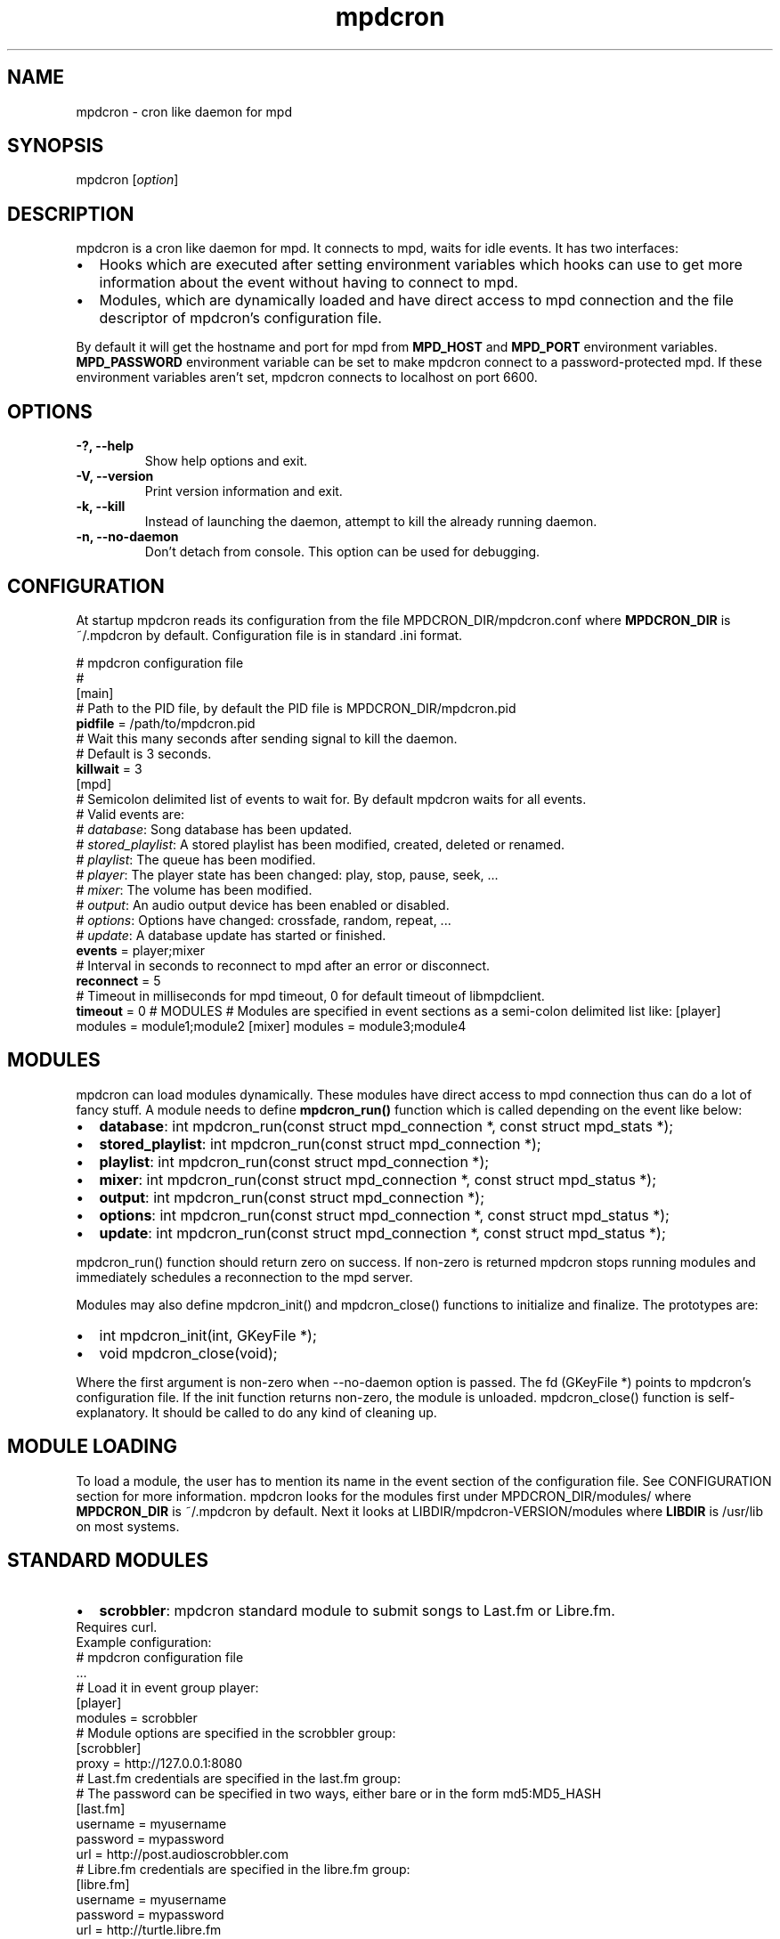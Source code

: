 .TH mpdcron 1 "December 20, 2009" "manual"
.SH NAME
.PP
mpdcron - cron like daemon for mpd
.SH SYNOPSIS
.PP
mpdcron [\f[I]option\f[]]
.SH DESCRIPTION
.PP
mpdcron is a cron like daemon for mpd.
It connects to mpd, waits for idle events.
It has two interfaces:
.IP \[bu] 2
Hooks which are executed after setting environment variables which
hooks can use to get more information about the event without
having to connect to mpd.
.IP \[bu] 2
Modules, which are dynamically loaded and have direct access to mpd
connection and the file descriptor of mpdcron's configuration file.
.PP
By default it will get the hostname and port for mpd from
\f[B]MPD_HOST\f[] and \f[B]MPD_PORT\f[] environment variables.
\f[B]MPD_PASSWORD\f[] environment variable can be set to make
mpdcron connect to a password-protected mpd.
If these environment variables aren't set, mpdcron connects to
localhost on port 6600.
.SH OPTIONS
.TP
.B -?, --help
Show help options and exit.
.RS
.RE
.TP
.B -V, --version
Print version information and exit.
.RS
.RE
.TP
.B -k, --kill
Instead of launching the daemon, attempt to kill the already
running daemon.
.RS
.RE
.TP
.B -n, --no-daemon
Don't detach from console.
This option can be used for debugging.
.RS
.RE
.SH CONFIGURATION
.PP
At startup mpdcron reads its configuration from the file
MPDCRON_DIR/mpdcron.conf where \f[B]MPDCRON_DIR\f[] is ~/.mpdcron
by default.
Configuration file is in standard \&.ini format.
.PP
# mpdcron configuration
file
.PD 0
.P
.PD
#
.PD 0
.P
.PD
[main]
.PD 0
.P
.PD
# Path to the
PID file, by default the PID file is
MPDCRON_DIR/mpdcron.pid
.PD 0
.P
.PD
\f[B]pidfile\f[] =
/path/to/mpdcron.pid
.PD 0
.P
.PD
# Wait this many seconds after
sending signal to kill the daemon.
.PD 0
.P
.PD
# Default is 3
seconds.
.PD 0
.P
.PD
\f[B]killwait\f[] =
3
.PD 0
.P
.PD
[mpd]
.PD 0
.P
.PD
# Semicolon delimited list of
events to wait for.
By default mpdcron waits for all events.
.PD 0
.P
.PD
# Valid
events are:
.PD 0
.P
.PD
# \f[I]database\f[]: Song database has
been updated.
.PD 0
.P
.PD
# \f[I]stored_playlist\f[]: A stored
playlist has been modified, created, deleted or
renamed.
.PD 0
.P
.PD
# \f[I]playlist\f[]: The queue has been
modified.
.PD 0
.P
.PD
# \f[I]player\f[]: The player state has been
changed: play, stop, pause, seek, \&...
.PD 0
.P
.PD
#
\f[I]mixer\f[]: The volume has been modified.
.PD 0
.P
.PD
#
\f[I]output\f[]: An audio output device has been enabled or
disabled.
.PD 0
.P
.PD
# \f[I]options\f[]: Options have changed:
crossfade, random, repeat, \&...
.PD 0
.P
.PD
# \f[I]update\f[]: A
database update has started or
finished.
.PD 0
.P
.PD
\f[B]events\f[] =
player;mixer
.PD 0
.P
.PD
# Interval in seconds to reconnect to mpd
after an error or disconnect.
.PD 0
.P
.PD
\f[B]reconnect\f[] =
5
.PD 0
.P
.PD
# Timeout in milliseconds for mpd timeout, 0 for
default timeout of libmpdclient.
.PD 0
.P
.PD
\f[B]timeout\f[] = 0
# MODULES # Modules are specified in event sections as a semi-colon
delimited list like: [player] modules = module1;module2 [mixer]
modules = module3;module4
.SH MODULES
.PP
mpdcron can load modules dynamically.
These modules have direct access to mpd connection thus can do a
lot of fancy stuff.
A module needs to define \f[B]mpdcron_run()\f[] function which is
called depending on the event like below:
.IP \[bu] 2
\f[B]database\f[]: int mpdcron_run(const struct mpd_connection *,
const struct mpd_stats *);
.IP \[bu] 2
\f[B]stored_playlist\f[]: int mpdcron_run(const struct
mpd_connection *);
.IP \[bu] 2
\f[B]playlist\f[]: int mpdcron_run(const struct mpd_connection *);
.IP \[bu] 2
\f[B]mixer\f[]: int mpdcron_run(const struct mpd_connection *,
const struct mpd_status *);
.IP \[bu] 2
\f[B]output\f[]: int mpdcron_run(const struct mpd_connection *);
.IP \[bu] 2
\f[B]options\f[]: int mpdcron_run(const struct mpd_connection *,
const struct mpd_status *);
.IP \[bu] 2
\f[B]update\f[]: int mpdcron_run(const struct mpd_connection *,
const struct mpd_status *);
.PP
mpdcron_run() function should return zero on success.
If non-zero is returned mpdcron stops running modules and
immediately schedules a reconnection to the mpd server.
.PP
Modules may also define mpdcron_init() and mpdcron_close()
functions to initialize and finalize.
The prototypes are:
.IP \[bu] 2
int mpdcron_init(int, GKeyFile *);
.IP \[bu] 2
void mpdcron_close(void);
.PP
Where the first argument is non-zero when --no-daemon option is
passed.
The fd (GKeyFile *) points to mpdcron's configuration file.
If the init function returns non-zero, the module is unloaded.
mpdcron_close() function is self-explanatory.
It should be called to do any kind of cleaning up.
.SH MODULE LOADING
.PP
To load a module, the user has to mention its name in the event
section of the configuration file.
See CONFIGURATION section for more information.
mpdcron looks for the modules first under MPDCRON_DIR/modules/
where \f[B]MPDCRON_DIR\f[] is ~/.mpdcron by default.
Next it looks at LIBDIR/mpdcron-VERSION/modules where
\f[B]LIBDIR\f[] is /usr/lib on most systems.
.SH STANDARD MODULES
.IP \[bu] 2
\f[B]scrobbler\f[]: mpdcron standard module to submit songs to
Last.fm or Libre.fm.
.PD 0
.P
.PD
Requires
curl.
.PD 0
.P
.PD
Example configuration:
.PD 0
.P
.PD
# mpdcron
configuration file
.PD 0
.P
.PD
\&...
.PD 0
.P
.PD
# Load it in
event group player:
.PD 0
.P
.PD
[player]
.PD 0
.P
.PD
modules =
scrobbler
.PD 0
.P
.PD
# Module options are specified in the
scrobbler group:
.PD 0
.P
.PD
[scrobbler]
.PD 0
.P
.PD
proxy =
http://127.0.0.1:8080
.PD 0
.P
.PD
# Last.fm credentials are
specified in the last.fm group:
.PD 0
.P
.PD
# The password can be
specified in two ways, either bare or in the form
md5:MD5_HASH
.PD 0
.P
.PD
[last.fm]
.PD 0
.P
.PD
username =
myusername
.PD 0
.P
.PD
password = mypassword
.PD 0
.P
.PD
url =
http://post.audioscrobbler.com
.PD 0
.P
.PD
# Libre.fm credentials
are specified in the libre.fm
group:
.PD 0
.P
.PD
[libre.fm]
.PD 0
.P
.PD
username =
myusername
.PD 0
.P
.PD
password = mypassword
.PD 0
.P
.PD
url =
http://turtle.libre.fm
.SH HOOKS
.PP
mpdcron executes hooks depending on the event received from mpd.
Hooks are stored under MPDCRON_DIR/hooks where \f[B]MPDCRON_DIR\f[]
is ~/.mpdcron by default.
Here's a list of hooks and commands run before them:
.IP \[bu] 2
\f[B]hooks/database\f[]: mpdcron calls \f[B]stats\f[] before this
and updates the environment.
.IP \[bu] 2
\f[B]hooks/stored_playlist\f[]: mpdcron calls
\f[B]list_all_meta\f[] command and updates the environment.
.IP \[bu] 2
\f[B]hooks/playlist\f[]: mpdcron calls \f[B]list_queue_meta\f[] and
updates the environment.
.IP \[bu] 2
\f[B]hooks/player\f[]: mpdcron calls \f[B]status\f[] and
\f[B]currentsong\f[] and updates the environment.
.IP \[bu] 2
\f[B]hooks/mixer\f[]: mpdcron calls \f[B]status\f[] and updates the
environment.
.IP \[bu] 2
\f[B]hooks/output\f[]: mpdcron calls \f[B]outputs\f[] and updates
the environment.
.IP \[bu] 2
\f[B]hooks/options\f[]: mpdcron calls \f[B]status\f[] and updates
the environment.
.IP \[bu] 2
\f[B]hooks/update\f[]: mpdcron calls \f[B]status\f[] and updates
the environment.
.SH ENVIRONMENT VARIABLES
.PP
Here's a list of environment variables mpdcron sets depending on
the command sent:
.IP \[bu] 2
\f[B]currentsong\f[]:
.RS 2
.IP \[bu] 2
\f[B]MPD_SONG_URI\f[]: URI of the song.
.IP \[bu] 2
\f[B]MPD_SONG_LAST_MODIFIED\f[]: Time of last
modification.
.PD 0
.P
.PD
 (in format:
\[lq]%Y-%m-%d %H-%M-%S %Z\[rq])
.IP \[bu] 2
\f[B]MPD_SONG_DURATION\f[]: Duration in seconds of the song.
.IP \[bu] 2
\f[B]MPD_SONG_POS\f[]: Position of this song in the queue.
.IP \[bu] 2
\f[B]MPD_SONG_ID\f[]: ID of the song.
.IP \[bu] 2
\f[B]MPD_SONG_TAG_ARTIST\f[]: Artist tag of the song.
.IP \[bu] 2
\f[B]MPD_SONG_TAG_ALBUM\f[]: Album tag of the song.
.IP \[bu] 2
\f[B]MPD_SONG_TAG_ALBUM_ARTIST\f[]: Album artist tag of the song.
.IP \[bu] 2
\f[B]MPD_SONG_TAG_TITLE\f[]: Title tag of the song.
.IP \[bu] 2
\f[B]MPD_SONG_TAG_TRACK\f[]: Track number tag of the song.
.IP \[bu] 2
\f[B]MPD_SONG_TAG_NAME\f[]: Name tag of the song.
.IP \[bu] 2
\f[B]MPD_SONG_TAG_GENRE\f[]: Genre tag of the song.
.IP \[bu] 2
\f[B]MPD_SONG_TAG_DATE\f[]: Date tag of the song.
.IP \[bu] 2
\f[B]MPD_SONG_TAG_COMPOSER\f[]: Composer tag of the song.
.IP \[bu] 2
\f[B]MPD_SONG_TAG_PERFORMER\f[]: Performer tag of the song.
.IP \[bu] 2
\f[B]MPD_SONG_TAG_COMMENT\f[]: Comment tag of the song.
.IP \[bu] 2
\f[B]MPD_SONG_TAG_DISC\f[]: Disc tag of the song.
.IP \[bu] 2
\f[B]MPD_SONG_TAG_MUSICBRAINZ_ARTISTID\f[]: Musicbrainz Artist ID
tag of the song.
.IP \[bu] 2
\f[B]MPD_SONG_TAG_MUSICBRAINZ_ALBUMID\f[]: Musicbrainz Album ID tag
of the song.
.IP \[bu] 2
\f[B]MPD_SONG_TAG_MUSICBRAINZ_ALBUMARTISTID\f[]: Musicbrainz Album
artist ID tag of the song.
.IP \[bu] 2
\f[B]MPD_SONG_TAG_MUSICBRAINZ_TRACKID\f[]: Musicbrainz Track ID tag
of the song.
.RE
.IP \[bu] 2
\f[B]stats\f[]:
.RS 2
.IP \[bu] 2
\f[B]MPD_DATABASE_UPDATE_TIME\f[]: A date specifying last update
time.
.PD 0
.P
.PD
 (in format: \[lq]%Y-%m-%d %H-%M-%S %Z\[rq])
.IP \[bu] 2
\f[B]MPD_DATABASE_ARTISTS\f[]: Number of artists in the database.
.IP \[bu] 2
\f[B]MPD_DATABASE_ALBUMS\f[]: Number of albums in the database.
.IP \[bu] 2
\f[B]MPD_DATABASE_SONGS\f[]: Number of songs in the database.
.IP \[bu] 2
\f[B]MPD_DATABASE_PLAY_TIME\f[]: Accumulated time mpd was playing
music since the process was started.
.IP \[bu] 2
\f[B]MPD_DATABASE_UPTIME\f[]: Uptime of mpd in seconds.
.IP \[bu] 2
\f[B]MPD_DATABASE_DB_PLAY_TIME\f[]: Accumulated duration of all
songs in the database.
.RE
.IP \[bu] 2
\f[B]status\f[]:
.RS 2
.IP \[bu] 2
\f[B]MPD_STATUS_VOLUME\f[]: Volume
.IP \[bu] 2
\f[B]MPD_STATUS_REPEAT\f[]: Repeat (boolean, 0 or 1)
.IP \[bu] 2
\f[B]MPD_STATUS_RANDOM\f[]: Random (boolean, 0 or 1)
.IP \[bu] 2
\f[B]MPD_STATUS_SINGLE\f[]: Single (boolean, 0 or 1)
.IP \[bu] 2
\f[B]MPD_STATUS_CONSUME\f[]: Consume (boolean, 0 or 1)
.IP \[bu] 2
\f[B]MPD_STATUS_QUEUE_LENGTH\f[]: Queue/Playlist length.
.IP \[bu] 2
\f[B]MPD_STATUS_CROSSFADE\f[]: Crossfade in seconds.
.IP \[bu] 2
\f[B]MPD_STATUS_SONG_POS\f[]: Position of the current playing song.
.IP \[bu] 2
\f[B]MPD_STATUS_SONG_ID\f[]: ID of the current playing song.
.IP \[bu] 2
\f[B]MPD_STATUS_ELAPSED_TIME\f[]: Elapsed time in seconds
.IP \[bu] 2
\f[B]MPD_STATUS_ELAPSED_MS\f[]: Elapsed time in milliseconds.
.IP \[bu] 2
\f[B]MPD_STATUS_TOTAL_TIME\f[]: Total time in seconds.
.IP \[bu] 2
\f[B]MPD_STATUS_KBIT_RATE\f[]: Current bit rate in kbps.
.IP \[bu] 2
\f[B]MPD_STATUS_UPDATE_ID\f[]: The ID of the update.
.IP \[bu] 2
\f[B]MPD_STATUS_STATE\f[]: State, one of \f[B]play\f[],
\f[B]pause\f[], \f[B]stop\f[] or \f[B]unknown\f[]
.IP \[bu] 2
\f[B]MPD_STATUS_AUDIO_FORMAT\f[]: Specifies whether audio format is
available (boolean, 0 or 1)
.IP \[bu] 2
\f[B]MPD_STATUS_AUDIO_FORMAT_SAMPLE_RATE\f[]: The sample rate in
Hz.
.IP \[bu] 2
\f[B]MPD_STATUS_AUDIO_FORMAT_BITS\f[]: The number of significant
bits per sample.
.IP \[bu] 2
\f[B]MPD_STATUS_AUDIO_FORMAT_CHANNELS\f[]: The number of channels.
1 for mono, 2 for stereo.
.RE
.IP \[bu] 2
\f[B]outputs\f[]:
.RS 2
.IP \[bu] 2
\f[B]MPD_OUTPUT_ID_%d\f[]: Where \f[B]%d\f[] is a number (starting
from 1), specifies the name of the given output ID.
.IP \[bu] 2
\f[B]MPD_OUTPUT_ID_%d_ENABLED:\f[] Where \f[B]%d\f[] is a number
(starting from 1), specifies whether the output is enabled
(boolean, 0 or 1)
.RE
.IP \[bu] 2
\f[B]list_queue_meta\f[]:
.RS 2
.IP \[bu] 2
All songs in the queue are set in environment.
The variables are like in \f[B]currentsong\f[] except they get a
number like:
.PD 0
.P
.PD
 \f[B]MPD_SONG_URI\f[] becomes
\f[B]MPD_SONG_%d_URI\f[] where \f[B]%d\f[] is a number starting
from 1.
.RE
.IP \[bu] 2
\f[B]list_all_meta\f[]:
.RS 2
.IP \[bu] 2
\f[B]MPD_PLAYLIST_%d_PATH\f[]: Where \f[B]%d\f[] is a number
starting from 1.
Specifies the path of the playlist.
.IP \[bu] 2
\f[B]MPD_PLAYLIST_%d_LAST_MODIFIED\f[]: Where \f[B]%d\f[] is a
number starting from 1.
Specifies the last modification time (in format:
\[lq]%Y-%m-%d %H-%M-%S %Z\[rq])
.RE
.SH SEE ALSO
.PP
\f[B]mpd\f[](1)
.SH REPORTING BUGS
.PP
Report bugs to <alip@exherbo.org>
.SH COPYRIGHT
.PP
Copyright (c) 2009 Ali Polatel <alip@exherbo.org>
.PD 0
.P
.PD
Free
use of this software is granted under the terms of the GNU General
Public License (GPL).
.SH AUTHOR
Ali Polatel <alip@exherbo.org>
